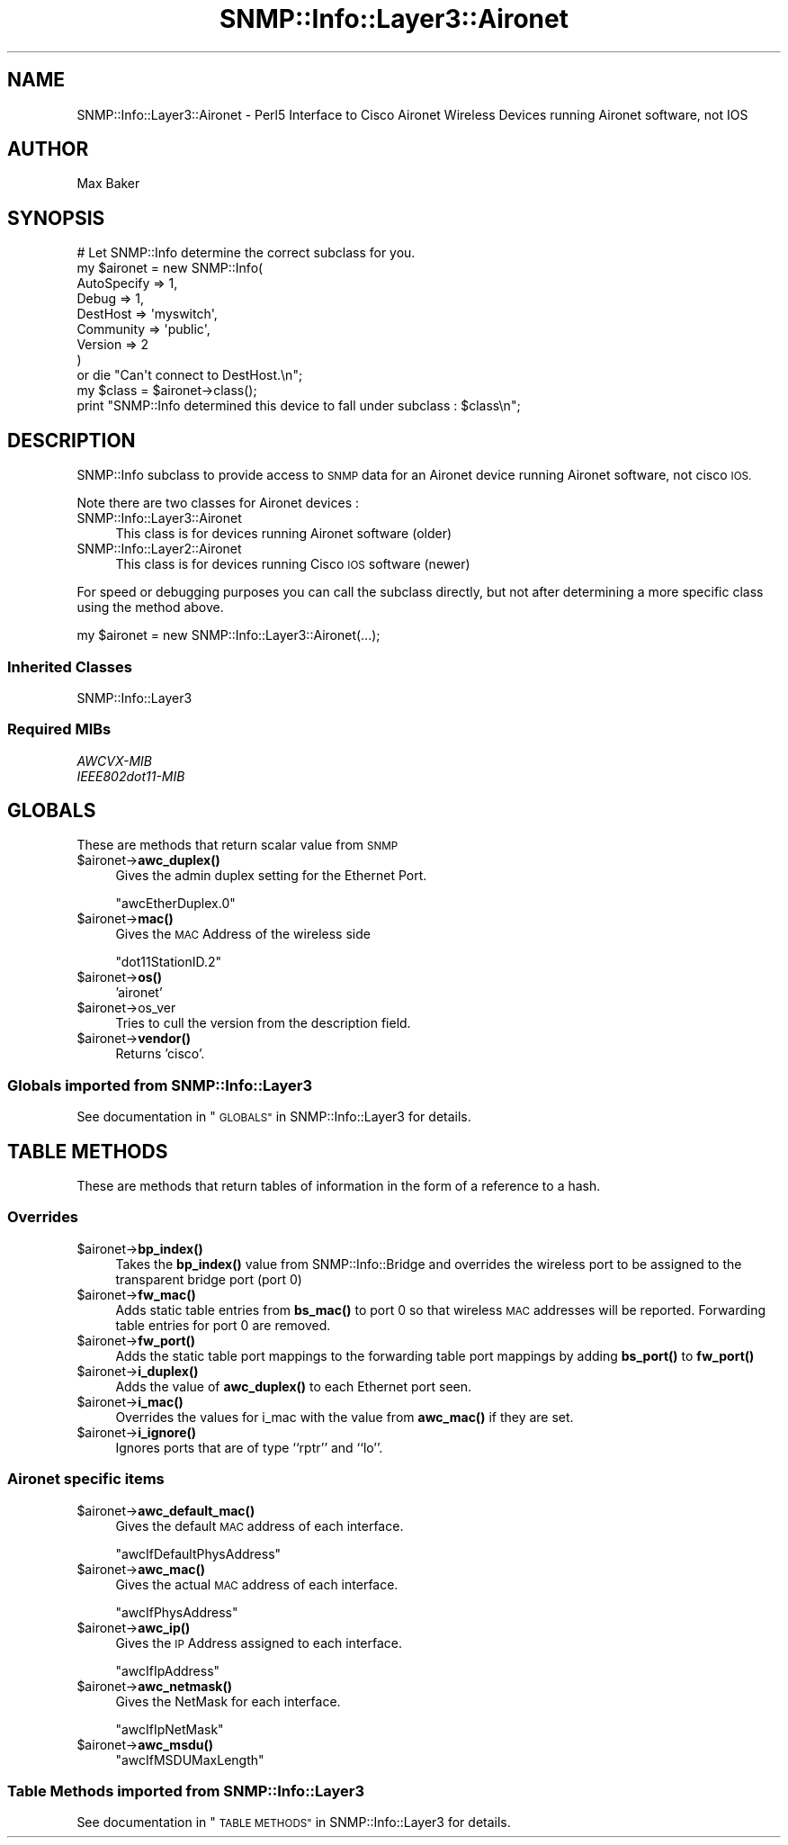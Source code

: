 .\" Automatically generated by Pod::Man 4.14 (Pod::Simple 3.40)
.\"
.\" Standard preamble:
.\" ========================================================================
.de Sp \" Vertical space (when we can't use .PP)
.if t .sp .5v
.if n .sp
..
.de Vb \" Begin verbatim text
.ft CW
.nf
.ne \\$1
..
.de Ve \" End verbatim text
.ft R
.fi
..
.\" Set up some character translations and predefined strings.  \*(-- will
.\" give an unbreakable dash, \*(PI will give pi, \*(L" will give a left
.\" double quote, and \*(R" will give a right double quote.  \*(C+ will
.\" give a nicer C++.  Capital omega is used to do unbreakable dashes and
.\" therefore won't be available.  \*(C` and \*(C' expand to `' in nroff,
.\" nothing in troff, for use with C<>.
.tr \(*W-
.ds C+ C\v'-.1v'\h'-1p'\s-2+\h'-1p'+\s0\v'.1v'\h'-1p'
.ie n \{\
.    ds -- \(*W-
.    ds PI pi
.    if (\n(.H=4u)&(1m=24u) .ds -- \(*W\h'-12u'\(*W\h'-12u'-\" diablo 10 pitch
.    if (\n(.H=4u)&(1m=20u) .ds -- \(*W\h'-12u'\(*W\h'-8u'-\"  diablo 12 pitch
.    ds L" ""
.    ds R" ""
.    ds C` ""
.    ds C' ""
'br\}
.el\{\
.    ds -- \|\(em\|
.    ds PI \(*p
.    ds L" ``
.    ds R" ''
.    ds C`
.    ds C'
'br\}
.\"
.\" Escape single quotes in literal strings from groff's Unicode transform.
.ie \n(.g .ds Aq \(aq
.el       .ds Aq '
.\"
.\" If the F register is >0, we'll generate index entries on stderr for
.\" titles (.TH), headers (.SH), subsections (.SS), items (.Ip), and index
.\" entries marked with X<> in POD.  Of course, you'll have to process the
.\" output yourself in some meaningful fashion.
.\"
.\" Avoid warning from groff about undefined register 'F'.
.de IX
..
.nr rF 0
.if \n(.g .if rF .nr rF 1
.if (\n(rF:(\n(.g==0)) \{\
.    if \nF \{\
.        de IX
.        tm Index:\\$1\t\\n%\t"\\$2"
..
.        if !\nF==2 \{\
.            nr % 0
.            nr F 2
.        \}
.    \}
.\}
.rr rF
.\"
.\" Accent mark definitions (@(#)ms.acc 1.5 88/02/08 SMI; from UCB 4.2).
.\" Fear.  Run.  Save yourself.  No user-serviceable parts.
.    \" fudge factors for nroff and troff
.if n \{\
.    ds #H 0
.    ds #V .8m
.    ds #F .3m
.    ds #[ \f1
.    ds #] \fP
.\}
.if t \{\
.    ds #H ((1u-(\\\\n(.fu%2u))*.13m)
.    ds #V .6m
.    ds #F 0
.    ds #[ \&
.    ds #] \&
.\}
.    \" simple accents for nroff and troff
.if n \{\
.    ds ' \&
.    ds ` \&
.    ds ^ \&
.    ds , \&
.    ds ~ ~
.    ds /
.\}
.if t \{\
.    ds ' \\k:\h'-(\\n(.wu*8/10-\*(#H)'\'\h"|\\n:u"
.    ds ` \\k:\h'-(\\n(.wu*8/10-\*(#H)'\`\h'|\\n:u'
.    ds ^ \\k:\h'-(\\n(.wu*10/11-\*(#H)'^\h'|\\n:u'
.    ds , \\k:\h'-(\\n(.wu*8/10)',\h'|\\n:u'
.    ds ~ \\k:\h'-(\\n(.wu-\*(#H-.1m)'~\h'|\\n:u'
.    ds / \\k:\h'-(\\n(.wu*8/10-\*(#H)'\z\(sl\h'|\\n:u'
.\}
.    \" troff and (daisy-wheel) nroff accents
.ds : \\k:\h'-(\\n(.wu*8/10-\*(#H+.1m+\*(#F)'\v'-\*(#V'\z.\h'.2m+\*(#F'.\h'|\\n:u'\v'\*(#V'
.ds 8 \h'\*(#H'\(*b\h'-\*(#H'
.ds o \\k:\h'-(\\n(.wu+\w'\(de'u-\*(#H)/2u'\v'-.3n'\*(#[\z\(de\v'.3n'\h'|\\n:u'\*(#]
.ds d- \h'\*(#H'\(pd\h'-\w'~'u'\v'-.25m'\f2\(hy\fP\v'.25m'\h'-\*(#H'
.ds D- D\\k:\h'-\w'D'u'\v'-.11m'\z\(hy\v'.11m'\h'|\\n:u'
.ds th \*(#[\v'.3m'\s+1I\s-1\v'-.3m'\h'-(\w'I'u*2/3)'\s-1o\s+1\*(#]
.ds Th \*(#[\s+2I\s-2\h'-\w'I'u*3/5'\v'-.3m'o\v'.3m'\*(#]
.ds ae a\h'-(\w'a'u*4/10)'e
.ds Ae A\h'-(\w'A'u*4/10)'E
.    \" corrections for vroff
.if v .ds ~ \\k:\h'-(\\n(.wu*9/10-\*(#H)'\s-2\u~\d\s+2\h'|\\n:u'
.if v .ds ^ \\k:\h'-(\\n(.wu*10/11-\*(#H)'\v'-.4m'^\v'.4m'\h'|\\n:u'
.    \" for low resolution devices (crt and lpr)
.if \n(.H>23 .if \n(.V>19 \
\{\
.    ds : e
.    ds 8 ss
.    ds o a
.    ds d- d\h'-1'\(ga
.    ds D- D\h'-1'\(hy
.    ds th \o'bp'
.    ds Th \o'LP'
.    ds ae ae
.    ds Ae AE
.\}
.rm #[ #] #H #V #F C
.\" ========================================================================
.\"
.IX Title "SNMP::Info::Layer3::Aironet 3"
.TH SNMP::Info::Layer3::Aironet 3 "2020-07-12" "perl v5.32.0" "User Contributed Perl Documentation"
.\" For nroff, turn off justification.  Always turn off hyphenation; it makes
.\" way too many mistakes in technical documents.
.if n .ad l
.nh
.SH "NAME"
SNMP::Info::Layer3::Aironet \- Perl5 Interface to Cisco Aironet Wireless
Devices running Aironet software, not IOS
.SH "AUTHOR"
.IX Header "AUTHOR"
Max Baker
.SH "SYNOPSIS"
.IX Header "SYNOPSIS"
.Vb 9
\& # Let SNMP::Info determine the correct subclass for you.
\& my $aironet = new SNMP::Info(
\&                          AutoSpecify => 1,
\&                          Debug       => 1,
\&                          DestHost    => \*(Aqmyswitch\*(Aq,
\&                          Community   => \*(Aqpublic\*(Aq,
\&                          Version     => 2
\&                        )
\&    or die "Can\*(Aqt connect to DestHost.\en";
\&
\& my $class      = $aironet\->class();
\& print "SNMP::Info determined this device to fall under subclass : $class\en";
.Ve
.SH "DESCRIPTION"
.IX Header "DESCRIPTION"
SNMP::Info subclass to provide access to \s-1SNMP\s0 data for an Aironet device
running Aironet software, not cisco \s-1IOS.\s0
.PP
Note there are two classes for Aironet devices :
.IP "SNMP::Info::Layer3::Aironet" 4
.IX Item "SNMP::Info::Layer3::Aironet"
This class is for devices running Aironet software (older)
.IP "SNMP::Info::Layer2::Aironet" 4
.IX Item "SNMP::Info::Layer2::Aironet"
This class is for devices running Cisco \s-1IOS\s0 software (newer)
.PP
For speed or debugging purposes you can call the subclass directly, but not
after determining a more specific class using the method above.
.PP
.Vb 1
\& my $aironet = new SNMP::Info::Layer3::Aironet(...);
.Ve
.SS "Inherited Classes"
.IX Subsection "Inherited Classes"
.IP "SNMP::Info::Layer3" 4
.IX Item "SNMP::Info::Layer3"
.SS "Required MIBs"
.IX Subsection "Required MIBs"
.PD 0
.IP "\fIAWCVX-MIB\fR" 4
.IX Item "AWCVX-MIB"
.IP "\fIIEEE802dot11\-MIB\fR" 4
.IX Item "IEEE802dot11-MIB"
.PD
.SH "GLOBALS"
.IX Header "GLOBALS"
These are methods that return scalar value from \s-1SNMP\s0
.ie n .IP "$aironet\->\fBawc_duplex()\fR" 4
.el .IP "\f(CW$aironet\fR\->\fBawc_duplex()\fR" 4
.IX Item "$aironet->awc_duplex()"
Gives the admin duplex setting for the Ethernet Port.
.Sp
\&\f(CW\*(C`awcEtherDuplex.0\*(C'\fR
.ie n .IP "$aironet\->\fBmac()\fR" 4
.el .IP "\f(CW$aironet\fR\->\fBmac()\fR" 4
.IX Item "$aironet->mac()"
Gives the \s-1MAC\s0 Address of the wireless side
.Sp
\&\f(CW\*(C`dot11StationID.2\*(C'\fR
.ie n .IP "$aironet\->\fBos()\fR" 4
.el .IP "\f(CW$aironet\fR\->\fBos()\fR" 4
.IX Item "$aironet->os()"
\&'aironet'
.ie n .IP "$aironet\->os_ver" 4
.el .IP "\f(CW$aironet\fR\->os_ver" 4
.IX Item "$aironet->os_ver"
Tries to cull the version from the description field.
.ie n .IP "$aironet\->\fBvendor()\fR" 4
.el .IP "\f(CW$aironet\fR\->\fBvendor()\fR" 4
.IX Item "$aironet->vendor()"
Returns 'cisco'.
.SS "Globals imported from SNMP::Info::Layer3"
.IX Subsection "Globals imported from SNMP::Info::Layer3"
See documentation in \*(L"\s-1GLOBALS\*(R"\s0 in SNMP::Info::Layer3 for details.
.SH "TABLE METHODS"
.IX Header "TABLE METHODS"
These are methods that return tables of information in the form of a reference
to a hash.
.SS "Overrides"
.IX Subsection "Overrides"
.ie n .IP "$aironet\->\fBbp_index()\fR" 4
.el .IP "\f(CW$aironet\fR\->\fBbp_index()\fR" 4
.IX Item "$aironet->bp_index()"
Takes the \fBbp_index()\fR value from SNMP::Info::Bridge and overrides the wireless
port to be assigned to the transparent bridge port (port 0)
.ie n .IP "$aironet\->\fBfw_mac()\fR" 4
.el .IP "\f(CW$aironet\fR\->\fBfw_mac()\fR" 4
.IX Item "$aironet->fw_mac()"
Adds static table entries from \fBbs_mac()\fR to port 0 so that wireless \s-1MAC\s0
addresses will be reported.  Forwarding table entries for port 0 are removed.
.ie n .IP "$aironet\->\fBfw_port()\fR" 4
.el .IP "\f(CW$aironet\fR\->\fBfw_port()\fR" 4
.IX Item "$aironet->fw_port()"
Adds the static table port mappings to the forwarding table port mappings by
adding \fBbs_port()\fR to \fBfw_port()\fR
.ie n .IP "$aironet\->\fBi_duplex()\fR" 4
.el .IP "\f(CW$aironet\fR\->\fBi_duplex()\fR" 4
.IX Item "$aironet->i_duplex()"
Adds the value of \fBawc_duplex()\fR to each Ethernet port seen.
.ie n .IP "$aironet\->\fBi_mac()\fR" 4
.el .IP "\f(CW$aironet\fR\->\fBi_mac()\fR" 4
.IX Item "$aironet->i_mac()"
Overrides the values for i_mac with the value from \fBawc_mac()\fR if they are set.
.ie n .IP "$aironet\->\fBi_ignore()\fR" 4
.el .IP "\f(CW$aironet\fR\->\fBi_ignore()\fR" 4
.IX Item "$aironet->i_ignore()"
Ignores ports that are of type ``rptr'' and ``lo''.
.SS "Aironet specific items"
.IX Subsection "Aironet specific items"
.ie n .IP "$aironet\->\fBawc_default_mac()\fR" 4
.el .IP "\f(CW$aironet\fR\->\fBawc_default_mac()\fR" 4
.IX Item "$aironet->awc_default_mac()"
Gives the default \s-1MAC\s0 address of each interface.
.Sp
\&\f(CW\*(C`awcIfDefaultPhysAddress\*(C'\fR
.ie n .IP "$aironet\->\fBawc_mac()\fR" 4
.el .IP "\f(CW$aironet\fR\->\fBawc_mac()\fR" 4
.IX Item "$aironet->awc_mac()"
Gives the actual \s-1MAC\s0 address of each interface.
.Sp
\&\f(CW\*(C`awcIfPhysAddress\*(C'\fR
.ie n .IP "$aironet\->\fBawc_ip()\fR" 4
.el .IP "\f(CW$aironet\fR\->\fBawc_ip()\fR" 4
.IX Item "$aironet->awc_ip()"
Gives the \s-1IP\s0 Address assigned to each interface.
.Sp
\&\f(CW\*(C`awcIfIpAddress\*(C'\fR
.ie n .IP "$aironet\->\fBawc_netmask()\fR" 4
.el .IP "\f(CW$aironet\fR\->\fBawc_netmask()\fR" 4
.IX Item "$aironet->awc_netmask()"
Gives the NetMask for each interface.
.Sp
\&\f(CW\*(C`awcIfIpNetMask\*(C'\fR
.ie n .IP "$aironet\->\fBawc_msdu()\fR" 4
.el .IP "\f(CW$aironet\fR\->\fBawc_msdu()\fR" 4
.IX Item "$aironet->awc_msdu()"
\&\f(CW\*(C`awcIfMSDUMaxLength\*(C'\fR
.SS "Table Methods imported from SNMP::Info::Layer3"
.IX Subsection "Table Methods imported from SNMP::Info::Layer3"
See documentation in \*(L"\s-1TABLE METHODS\*(R"\s0 in SNMP::Info::Layer3 for details.
